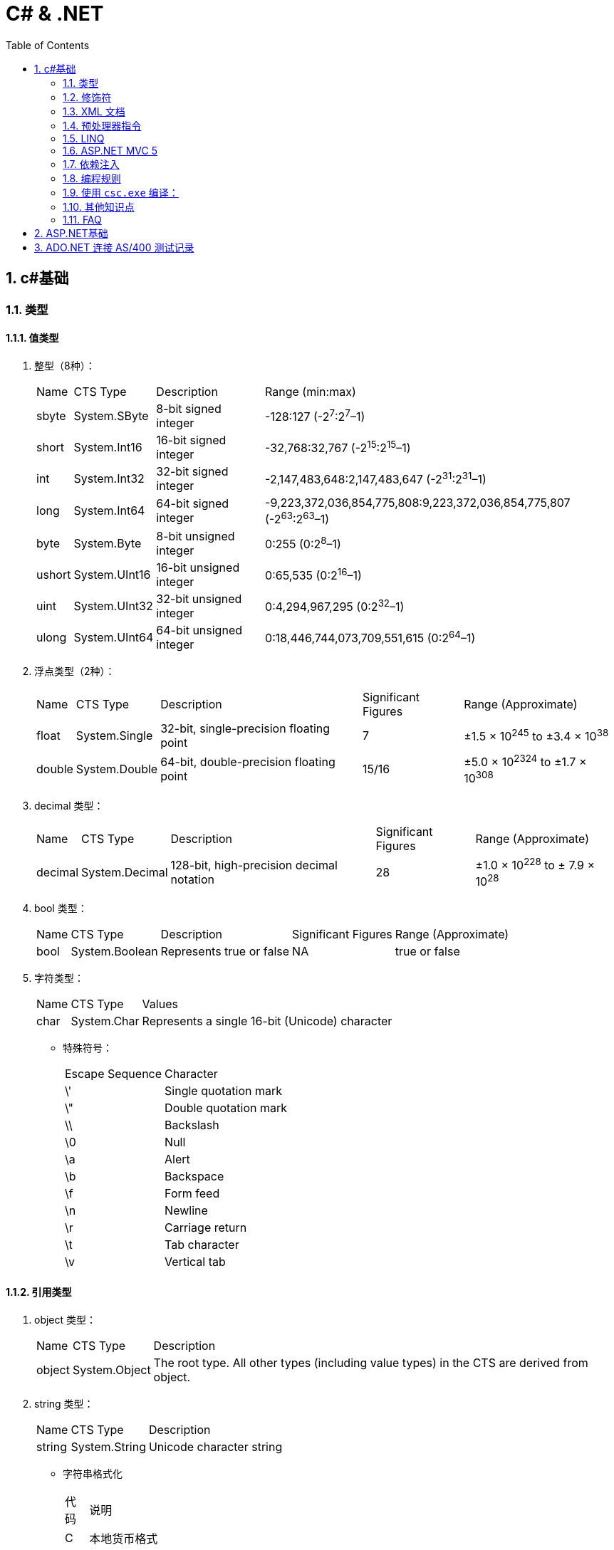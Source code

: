 C# & .NET
=========
:icons:
:toc:
:numbered:

c#基础
-----

类型
~~

值类型
^^^

. 整型（8种）：
+
[options="autowidth"]
|===
|Name |CTS Type |Description |Range (min:max)
|sbyte |System.SByte |8-bit signed integer |-128:127 (-2^7^:2^7^–1)
|short |System.Int16 |16-bit signed integer |-32,768:32,767 (-2^15^:2^15^–1)
|int |System.Int32 |32-bit signed integer |-2,147,483,648:2,147,483,647 (-2^31^:2^31^–1)
|long |System.Int64 |64-bit signed integer |-9,223,372,036,854,775,808:9,223,372,036,854,775,807 (-2^63^:2^63^–1)
|byte |System.Byte |8-bit unsigned integer |0:255 (0:2^8^–1)
|ushort |System.UInt16 |16-bit unsigned integer |0:65,535 (0:2^16^–1)
|uint |System.UInt32 |32-bit unsigned integer |0:4,294,967,295 (0:2^32^–1)
|ulong |System.UInt64 |64-bit unsigned integer |0:18,446,744,073,709,551,615 (0:2^64^–1)
|===

. 浮点类型（2种）：
+
[options="autowidth"]
|===
|Name |CTS Type |Description |Significant Figures |Range (Approximate)
|float |System.Single |32-bit, single-precision floating point |7 |±1.5 × 10^245^ to ±3.4 × 10^38^
|double |System.Double |64-bit, double-precision floating point |15/16 |±5.0 × 10^2324^ to ±1.7 × 10^308^
|===

. decimal 类型：
+
[options="autowidth"]
|===
|Name |CTS Type |Description |Significant Figures |Range (Approximate)
|decimal |System.Decimal |128-bit, high-precision decimal notation |28 |±1.0 × 10^228^ to ± 7.9 × 10^28^
|===

. bool 类型：
+
[options="autowidth"]
|===
|Name |CTS Type |Description |Significant Figures |Range (Approximate)
|bool |System.Boolean |Represents true or false |NA |true or false
|===

. 字符类型：
+
[options="autowidth"]
|===
|Name |CTS Type |Values
|char |System.Char |Represents a single 16-bit (Unicode) character
|===

- 特殊符号：
+
[options="autowidth"]
|===
|Escape Sequence |Character
|\' |Single quotation mark
|\" |Double quotation mark
|\\ |Backslash
|\0 |Null
|\a |Alert
|\b |Backspace
|\f |Form feed
|\n |Newline
|\r |Carriage return
|\t |Tab character
|\v |Vertical tab
|===

引用类型
^^^^

. object 类型：
+
[options="autowidth"]
|===
|Name |CTS Type |Description
|object |System.Object |The root type. All other types (including value types) in the CTS are derived from object.
|===

. string 类型：
+
[options="autowidth"]
|===
|Name |CTS Type |Description
|string |System.String |Unicode character string
|===

- 字符串格式化
+
[options="autowidth"]
|===
|代码 |说明
|C |本地货币格式
|D |十进制格式，把整数转为以10为基数的数，如给定精度说明符，则加上前导0
|E |科学记数法（指数）格式，精度说明符设置小数位数（默认为6），格式字符的大小写（e或E）确定指数符号的大小写
|F |固定点格式，精度说明符设置小数位数，可为0
|G |普通格式，使用E或F格式取决于哪种格式较简单
|N |数字格式，加逗号表示千分符
|P |百分数格式
|X |十六进制格式，精度说明符用于加上前导0
|===

修饰符
~~~

. 可见性修饰符
+
[options="autowidth"]
|===
|修饰符 |应用于 |说明
|public |所有类型或成员 |任何代码均可以访问
|protected |类型和内嵌类型的所有成员 |只有派生的类型能访问
|internal |所有类型或成员 |只能在包含它的程序集中访问
|private |类型和内嵌类型的所有成员 |只能在它所属的类型中访问
|protected internal |类型和内嵌类型的所有成员 |只能在派生类型和包含它的程序集中访问
|===

. 其他修饰符
+
[options="autowidth"]
|===
|修饰符 |应用于 |说明
|new |函数成员 |成员用相同的签名隐藏继承的成员
|static |所有成员 |成员不作用于类的具体实例
|virtual |仅函数成员 |成员可以由派生类重写
|abstract |仅函数成员 |虚拟成员定义了成员的签名，但不提供实现
|override |仅函数成员 |成员重写了继承的虚拟或抽象成员
|sealed |类、方法和属性 |对于类，不能被继承。对于方法和属性，成员可重写继承的虚拟成员，但不能被任何派生类的任何成员所重写。必须和 override 一起使用。
|extern |仅静态[dll import]方法 |成员在外部用不同的语言实现。
|===

XML 文档
~~~~~~
使用3斜杠（///）注释的内容可以被自动提取创建为 XML 格式的文档说明。

- 特殊标记
+
[options="autowidth"]
|===
|标记 |说明
|<c> |把行中的文本标记为代码
|<code> |把多行标记为代码
|<example> |标记为一个代码示例
|<exception> |说明一个异常类（编译器要验证其语法）
|<include> |包含其他文档说明文件的注释（编译器要验证其语法）
|<list> |把列表插入文档中
|<para> |Gives structure to text
|<param> |标记方法的参数（编译器要验证其语法）
|<paramref> |表示一个单词是方法的参数（编译器要验证其语法）
|<permission> |说明对成员的访问（编译器要验证其语法）
|<remarks> |给成员添加描述
|<returns> |说明方法的返回值
|<see> |提供对另一个参数的交叉引用（编译器要验证其语法）
|<seealso> |提供描述中的“参见”部分（编译器要验证其语法）
|<summary> |提供类型或成员的简短小结
|<typeparam> |用在泛型类型的注释中以说明一个类型参数
|<typepararef> |类型参数的名称
|<value> |描述属性
|===

预处理器指令
~~~~~~

- #define 和 #undef
- #if 、 #elif 、 #else 和 #endif
- #warning 和 #error
- #region 和 #endregion
- #line
- #pragma

LINQ
~~~~

- 一些有用的 LINQ 扩展方法
+
[options="autowidth"]
|===
|扩展方法 |描述 |延迟
|All |如果源数据中的所有条目都与谓词匹配，则返回 true |否
|Any |如果源数据中至少有一个条目与谓词匹配，则返回 true |否
|Contains |如果数据源含有指定的条目或值，则返回 true |否
|Count |返回数据源中的条目数 |否
|First |返回数据源的第一个条目 |否
|FirstOrDefault |返回数据源的第一个条目，或无条目时，返回默认值 |否
|Last |返回数据源的最后一个条目 |否
|LastOrDefault |返回数据源的最后条目，或无条目时，返回默认值 |否
|Max / Min |返回由 lambda 表达式表示的最大值或最小值 |否
|OrderBy / OrderByDescending |基于 lambda 表达式返回的值对数据源进行排序 |是
|Reverse |反转数据源中数据项的顺序 |是
|Select |设计一个查询结果 |是
|SelectMany |把每个数据项投射到一个条目序列之中，然后把所有这些结果序列连接成一个序列 |是
|Single |返回数据源的第一个条目，或者有多个匹配时抛出一个异常 |否
|SingleOrDefault |返回数据源的第一个条目，或者无条目时，返回默认值；有多个匹配条目时，抛出一个异常 |否
|Skip / SkipWhile |跳过指定数目的元素，或者当谓词匹配时跳过 |是
|Sum |对谓词选定的值求和 |否
|Take / TakeWhile |从数据源的开始处选择指定数目的元素，或当谓词匹配时选择条目 |是
|ToArray / ToDictionary / ToList |把数据源转换成数组或其他集合类型 |否
|Where |过滤掉数据源中与谓词不匹配的条目 |是
|===

ASP.NET MVC 5
~~~~~~~~~~~~~

. Razor 视图引擎

.. 声明视图模型对象的类型使用了 @model （首字母小写），而访问 Name 属性使用了 @Model （首字母大写）。
+
----
@model Razor.Models.Product
...
<div>
    @Model.Name
</div>
...
----

.. Views 文件夹中以下划线（_）开头的文件不会返回给用户，可以通过文件名来区分要进行渲染的视图和对视图进行支持的文件（例如视图布局文件）。

.. 如果视图是自包含的，且不想使用布局，应将 Layout 属性设置为 null 。如果忽略 Layout 属性，MVC 框架将使用视图起始文件（_ViewStart.cshtml）。

依赖注入
~~~~

Ninject
^^^^^^^

. 常用条件绑定
+
[options="autowidth"]
|===
|方法 |效果
|When(谓词) | 当谓词（一个 lambda 表达式）的结果为 true 时，实施绑定
|WhenClassHas<T>() |当被注入的类以注解属性进行注释，而其类型为 T 时，实施绑定
|WhenInjectedInto<T>() |当要被注入的类是类型 T 时，实施绑定
|===

. 常用作用域方法
+
[options="autowidth"]
|===
|名称 |效果
|InTransientScope() |与未指定作用域效果相同，为每一个被解析的依赖项创建一个新的对象（每依赖项一实例）
|InSingletonScope() +
ToConstant(object) |创建一个单一实例，使其共享于整个应用程序。如果使用 InSingletonScope ，或者为 Ninject 提供 ToConstant 方法，Ninject 便会创建这种实例（每应用一实例）
|InThreadScope() |创建一个单一实例，将其用于解析一个线程中各个对象的依赖项（每线程一实例）
|InRequestScope() |创建一个单一实例，用于解析一个 HTTP 请求中各个对象的依赖项（每请求一实例）
|===

编程规则
~~~~

. 命名规则

.. 公有属性采用 Pascal 大小写形式命名，如果存在一个等价的私有字段，则采用 camel 大小写形式命名。把下划线(_)作为前缀，会为识别字段提供极大便利。
.. 接口名称通常以字母 I 开头。


使用 `csc.exe` 编译：
~~~~~~~~~~~~~~~~

- 选项
+
[options="autowidth"]
|===
|选项 |输出
|/t:exe   |控制台应用程序（默认）
|/t:library  |带有清单的类库
|/t:module  |没有清单的组件
|/t:winexe  |Windows应用程序（无控制台窗口）
|/out |指定编译后生成的输出文件名
|/r (/reference) |指定引用库
|===
+
举例：
+
----
// 生成dll
csc /t:library MathLibrary.cs

// 生成exe
csc MathClient.cs /r:MathLibrary.dll

// 执行exe
MathClient.exe
----

其他知识点
~~~~~

. 运算符计算顺序举例：
+
----
int a = 5;
int b = a++ + (++a) * 2 + ++a;  // b = 5 + 7 * 2 + 8 = 27
----

. 除非特别指定，C#的所有引用类型都通过引用来传递，所有值类型都通过值来传递。

    - 强制值参数通过引用传递给方法，可以使用 `ref` 关键字，例如：
+
----
static void SomeFunction(int[] ints, ref int i) {
    ints[0] = 100;
    i = 100; // The change to i will persist after SomeFunction() exits.
}

SomeFunction(ints, ref i);
----

    - 在方法的输入参数前加上 out 前缀，传递给该方法的变量可以不初始化。
+
----
static void SomeFunction(out int i) {
    i = 100;
}

public static int Main() {
    int i; // note how i is declared but not initialized.
    SomeFunction(out i);
    Console.WriteLine(i);
    return 0;
}
----

. 如果提供了带参数的 `构造函数` ，编译器就不再自动提供默认的构造函数。

.. 类有一些静态字段或属性，需要在第一次使用类之前从外部源中初始化，可以使用 `静态构造函数` 。

... 静态构造函数总是由.NET运行库调用，所以没有访问修饰符（无意义）
... 不能带任何参数
... 一个类只有一个静态构造函数
... 只能访问类的静态成员，不能访问实例成员
... 静态构造函数和无参数的实例构造函数可以在同一个类中定义，加载类时执行前者，创建实例时执行后者。
... 若多个类中都有静态构造函数，先执行哪个无法确定。一个静态构造函数中的代码不应依赖于其他静态构造函数。

. 只读字段

.. readonly 关键字比 const 更灵活，可以在构造函数中赋值，但不能在其他地方赋值。
.. 可以是实例字段，而不是静态字段，类的每个实例可以有不同的值。
.. 如果要把只读字段设置为静态，必须显式声明。

. 弱引用

- 实例化一个类或结构时，只要有代码引用它，就会形成强引用，垃圾回收器不会清理 MyClass 对象使用的内存。
+
----
MyClass myClassVariable = new MyClass();
----

- 如果类对象很大又不经常访问，（特殊情况下）可以创建对象的弱引用（WeakReference）。

. System.Object()方法
- ToString()
- GetHashCode()
- Equals() 和 ReferenceEquals()
- Finalize()
- GetType()
- MemberwiseClone()

. 继承

.. 继承的类型
... 实现继承
... 接口继承

.. 不支持多重实现继承，允许多重接口继承。

.. 不支持私有继承。

.. 虚方法
+
把基类函数声明为 virtual，就可以在任何派生类中重写该函数。（override）

.. 隐藏方法
+
如果签名相同的方法在基类和派生类中都进行了声明，但没有分别使用 virtual 和 override，派生类方法就会隐藏基类方法。

.. 调用函数的基类版本：base.Function()

.. 抽象类和抽象函数（abstract）
+
- 抽象类不能实例化。
- 抽象函数不能直接实现，必须在非抽象的派生类中实现。
- 抽象函数本身也是虚拟的（不需要提供 virtual 关键字）。
- 如果类包含抽象函数，则该类也是抽象的，必须相应声明。

.. 密封类和密封方法（sealed）
- 对于类，表示不能继承该类。
- 对于方法，表示不能重写该方法。
- 要在方法或属性上使用 sealed 关键字，必须先重写于一个基类。如果基类上不希望有重写的方法或属性，就不要声明为 virtual。

FAQ
~~~

[qanda]

`class` 和 `struct` 的区别？::
    * `class` 是存储在堆（heap）上的引用类型，而 `struct` 是存储在栈（stack）上的值类型。
    * `struct` 不支持继承。（唯一例外是最终派生于 System.Object，继承链为：* <- System.ValueType <- System.Object）
    * `struct` 不允许定义无参数的构造函数。（编译器总是提供一个无参数的默认构造函数，不允许替换。）
    * 较小的数据类型使用 `struct` 可以提高性能。
    * `struct` 可以指定字段如何在内存中布局。

xxxxx::
xxx


ASP.NET基础
---------

. Web窗体代码片段类型
+
[options="autowidth"]
|===
|代码 |含义
|<%   |表示标准代码片段，其中包含由ASP.NET Framework计算的代码语句。如果希望发送给浏览器的响应中包含HTML，则必须在代码片段中使用Response.Write方法。
|<%=  |表示内容代码片段。与标准代码片段相似，但其结果将被插入到发送给浏览器的响应中，无需显式调用Response.Write。
|<%:  |表示已编码代码片段。类似于<%=，但响应将进行HTML编码。
|<%#  |表示数据绑定代码片段，用于引用当前数据对象。
|<%#: |表示已编码数据绑定代码片段，期中的数据绑定值已编码。
|<%$  |属性代码片段。用于引用配置值（如那些在Web.config中定义的值）。
|<%@  |表示指令，用于配置Web窗体（或控件和母版页，具体因指令的类型而异）。
|===

. HttpApplication类定义的请求生命周期事件

+
[options="autowidth"]
|===
|名称 |说明

|[aqua]#Start#
|Application_Start

|BeginRequest
|ASP.NET Framework收到新请求时触发的第一个事件

|AuthenticateRequest PostAuthenticateRequest
|当ASP.NET Framework需要识别提出请求的用户时，将触发AuthenticateRequest事件。处理完所有事件处理程序后，将触发PostAuthenticateRequest事件

|AuthorizeRequest PostAuthorizeRequest
|当ASP.NET Framework需要授权请求时，将触发AuthorizeRequest事件。处理完所有事件处理程序后，将触发PostAuthorizeRequest事件

|ResolveRequestCache PostResolveRequestCache
|当ASP.NET Framework需要解析缓存数据中的请求时，将触发ResolveRequestCache事件。处理完所有事件处理程序后，将触发PostResolveRequestCache事件

|MapRequestHandler PostMapRequestHandler
|当ASP.NET Framework需要为请求查找处理程序时，将触发MapRequestHandler事件。选择处理程序后，将触发PostMapRequestHandler事件

|[aqua]#Session_Start#
|Session_Start

|AcquireRequestState PostAcquireRequestState
|当ASP.NET Framework需要与请求关联的状态（会话状态）时，将触发AcquireRequestState事件。处理完所有事件处理程序后，将触发PostAcquireRequestState事件

|PreRequestHandlerExecute
|在要求处理程序处理请求之前，会立即触发这些事件

|[aqua]#显示页面#
|-

|PostRequestHandlerExecute
|在要求处理程序处理请求之后，会立即触发这些事件

|ReleaseRequestState PostReleaseRequestState
|当ASP.NET Framework不再需要与请求关联的状态时，将触发ReleaseRequestState事件。处理完所有事件处理程序后，将触发PostReleaseRequestState事件。

|UpdateRequestCache
|触发此事件以便负责缓存的模块更新其状态。

|LogRequest PostLogRequest
|当ASP.NET Framework需要记录此请求的详细信息时，将触发LogRequest事件。处理完所有事件处理程序后，将触发PostLogRequest事件。

|EndRequest
|当ASP.NET Framework处理完请求、准备向浏览器发送响应时，将触发EndRequest事件

|PreSendRequestHeaders
|将在向浏览器发送HTTP标头之前触发PreSendRequestHeaders事件

|PreSendRequestContent
|将在发送标头之后、在向浏览器发送内容之前触发PreSendRequestContent事件

|[aqua]#Error#
|将在遇到错误时触发Error事件——处理请求的任何阶段都可能发生此事件

|[aqua]#End#
|Application_End
|===

. HttpContext 成员

+
[options="autowidth"]
|===
|名称 |说明

|Application
|返回用于管理应用程序状态数据的HttpApplicationState对象

|ApplicationInstance
|返回与当前请求关联的HttpApplication对象

|Cache
|返回用于缓存响应数据的Cache对象

|Current
|（静态）返回当前请求的HttpContext对象

|IsDebuggingEnabled
|如果已将调试器附加到Web窗体应用程序，则返回true。可以将此成员用于执行特定于调试的操作，但如果要这样做，部署之前请在不使用调试器的情况下进行全面测试。

|Items
|返回可用于在参与处理请求的ASP.NET Framework组件之间传递状态数据的集合

|GetSection(name)
|从Web.config文件中获取指定的配置部分

|Profile
|返回用于访问每个用户配置文件数据的ProfileBase对象。并非所有的安全模块都会设置此值，因此，应该使用ProfileBase.Create方法

|Request
|返回提供所处理的请求的详细信息的HttpRequest对象

|Response
|返回一个HttpResponse对象，该对象提供正在构建并将发送到浏览器的响应的详细信息

|Session
|返回用于访问会话状态的HttpSession状态对象。此属性将返回null，直到触发PostAcquireRequestState应用程序事件

|Server
|返回一个HttpServerUtility对象，其中可能包含实用功能，最有用的功能包括：用于对字符串进行安全编码已将其作为HTML显示的方法，以及用于控制请求处理程序执行的功能

|TimeStamp
|返回一个DateTime对象，其中包含创建HttpContext对象的时间

|User
|返回用于访问有关请求的安全信息的IPrincipal接口实现
|===

. HttpApplication 成员

+
[options="autowidth"]
|===
|名称 |说明

|Application
|与HttpContext.Application属性对应

|CompleteRequest()
|废弃当前请求的生命周期，直接转到EndRequest事件

|Context
|返回当前请求的HttpContext对象

|Init()
|在每个注册的模块上调用Init方法后调用

|Modules
|返回提供应用程序中模块详细信息的HttpModuleCollection对象

|RegisterModule(type)
|添加一个新模块

|Request
|返回HttpContext.Request的值，但如果该值为null，将抛出HttpException

|Response
|返回HttpContext.Response的值，但如果该值为null，将抛出HttpException

|Server
|与HttpContext.Server属性对应

|Session
|返回HttpContext.Session的值，但如果该值为null，将抛出HttpException

|User
|返回HttpContext.User的值，但如果该值为null，将抛出HttpException
|===

. HttpRequest 属性

+
[options="autowidth"]
|===
|名称 |说明

|AcceptTypes
|返回浏览器接受的MIME类型的字符串数组

|Browser
|返回描述浏览器功能的HttpBrowserCapabilities对象

|ContentEncoding
|返回一个System.Text.Encoding对象，该对象表示用于对请求数据进行编码的字符集

|ContentLength
|返回请求中内容的字节数

|ContentType
|返回请求中内容的MIME类型

|Cookies
|返回包含请求中的cookie的HttpCookieCollection对象

|Files
|返回浏览器在窗体中发送的文件的集合

|Form
|用于访问窗体数据

|Headers
|返回一个包含请求头的集合

|HttpMethod
|返回用于提出请求的HTTP方法（GET、POST等）

|InputStream
|返回可用于读取请求内容的流

|IsLocal
|如果请求源自本地计算机，则返回true

|Params
|查询字符串、窗体字段和cookie中的组合数据项的集合。也可以直接在HttpRequest对象上使用数组风格的索引器，以使Request[“myname”]与Request.Params[“myname”]相同

|QueryString
|返回查询字符串参数的集合

|RawUrl
|返回URL中域名之后的部分

|Url
|以System.Uri对象的形式返回请求URL

|UrlReferrer
|以System.Uri对象的形式返回引用URL

|UserAgent
|返回浏览器提供的用户代理字符串

|UserHostAddress
|返回远程客户端的IP地址（用字符串表示）

|UserHostName
|返回远程客户端的DNS名称

|UserLanguages
|返回浏览器/用户首选的语言的字符串数组
|===

. HttpResponse 属性

+
[options="autowidth"]
|===
|名称 |说明

|AppendCookie(cookie)
|用于将cookie添加到集合中的便捷方法

|AppendHeader(name, val)
|用于在响应中添加新头部的便捷方法

|BufferOutput
|获取或设置一个值，表明是否应在将请求发送给浏览器之前完全缓冲请求，默认值为true。如果将此值更改为false，随后的模块和处理程序将无法更改响应

|Cache
|返回为响应指定缓存策略的HttpCachePolicy对象

|CacheControl
|获取或设置响应的cache-control HTTP标头

|Charset
|获取或设置为响应指定的字符集

|Clear() ClearContent()
|这些方法是等价的，用于从响应中删除内容

|ClearHeaders()
|从响应中删除所有头部

|ContentEncoding
|获取或设置响应中内容的编码

|Cookies
|获取响应的cookie集合

|Headers
|返回响应头的集合

|IsClientConnected
|如果客户端仍连接到服务器，则返回true

|IsRequestBeingDirected
|如果将向浏览器发送重定向，则返回true

|Output
|返回可用于向响应中写入文本的TextWriter

|OutputStream
|返回可用于向响应中写入二进制数据的Stream

|RedirectLocation
|获取或设置HTTP Location头的值

|Status
|获取或设置响应的状态，默认值为200(OK)

|StatusCode
|获取或设置状态的数字部分，默认值为200

|StatusDescription
|获取或设置状态的文本部分，默认值为(OK)

|SuppressContent
|如果设置为true，会避免将响应内容发送给客户端

|Write(data)
|将数据写入到响应输出流中

|WriteFile(path)
|将指定文件的内容写入到输出流中
|===

. HttpModulesCollection 属性

+
[options="autowidth"]
|===
|名称 |说明

|AllKeys
|返回一个包含所有已注册模块名称的字符串数组

|Count
|返回已注册的模块数
|===

. 模块(Module)与处理程序(Handler)的选择

    - 定制现有应用处理响应的方式，使用模块。
    - 创建新的Web应用，使用处理程序。
    - 模块为处理程序准备请求，处理程序为客户端生成响应。不要在模块中生成响应，也不要在处理程序中实现请求功能（如状态管理和安全性）。

. System.Web.UI.Page类事件

+
[options="autowidth"]
|===
|名称 |说明

|PreInit
|在ASP.NET Framework调用由IHttpHandler接口定义的ProcessRequest方法后触发。此事件用于配置页面，通常通过设置与Page指令中的特性对应的属性的值来完成操作

|Init
|在将页面中的所有控件发送给Initial事件后触发

|InitComplete
|在设置视图状态时触发。在触发此事件之前分配的视图状态数据值将会丢失

|PreLoad
|在处理请求中的数据后触发。这些数据包括视图状态和表单数据

|Load
|在将Load事件发送给Web窗体中的控件之前触发。此事件有助于设置控件所需的资源（如数据库）

|LoadComplete
|在执行所有控件的事件处理程序后触发。这包括控件Load事件以及控件触发的任何自定义事件

|PreRender
|在从Web窗体生成HTML响应之前触发。此事件用于对Web窗体内容、可编程HTML元素或它包含的控件做出最终调整

|PreRenderComplete
|在将PreRender事件发送给Web窗体包含的控件后调用

|SaveStateComplete
|在保存状态数据（包括视图和会话状态）后触发。在触发此事件之后对状态所做的更改将会丢失，但它们将会影响HTML响应

|Unload
|在生成HTML响应以便释放Web窗体使用的所有资源（如数据库连接）后触发

|Error
|在Web窗体或它包含的其中一个控件中出现未经处理的异常时触发。此事件可以在事件序列的任何位置触发
|===

. 发送给控件的事件

+
[options="autowidth"]
|===
|名称 |说明

|Init
|在首次初始化控件时触发。处理此事件可执行基本的初始化，如设置数据库连接。可以访问有关请求的基本信息，但视图状态和表单数据不可用。不要尝试访问其他控件，因为它们可能尚未初始化

|Load
|在视图状态和表单数据可用时触发。可以定位Web窗体中的其他控件并与其交互

|PreRender
|在调用Render方法来为响应生成HTML片段之前触发。处理此事件可设置要生成的内容，包括管理包含在标记中的嵌套控件

|Unload
|在呈现过程之后调用。处理此事件可释放一直使用的任何资源，如数据库连接
|===


ADO.NET 连接 AS/400 测试记录
----------------------

- 环境需求：
    * Entity Framework 6 Tools
    * DB2 Connect 10.5 FP6（最新版为11.1）
    * NuGet包：
+
----
Install-Package EntityFramework.IBM.DB2
----

- 安装 DB2 Connect 10.5 FP6 时遇到的问题：

    * 收费产品需购买版权

    * 先安装驱动包（若直接安装 vs add-ins 会提示缺少驱动。

    * 安装驱动包后，可以在cmd窗口中使用如下命令检测：
+
----
db2cli validate
----

    * 安装 vs add-ins 时会自动注册（或事后手动注册），出现提示 vs 2010 shell 授权数据无效。

    ** 卸载 vs2010 shell isolated 后重新注册成功。
    ** 此shell是安装 SQL Server 2014 时产生的，卸载后 SSMS 无法正常启动，可下载独立安装包重装解决。
